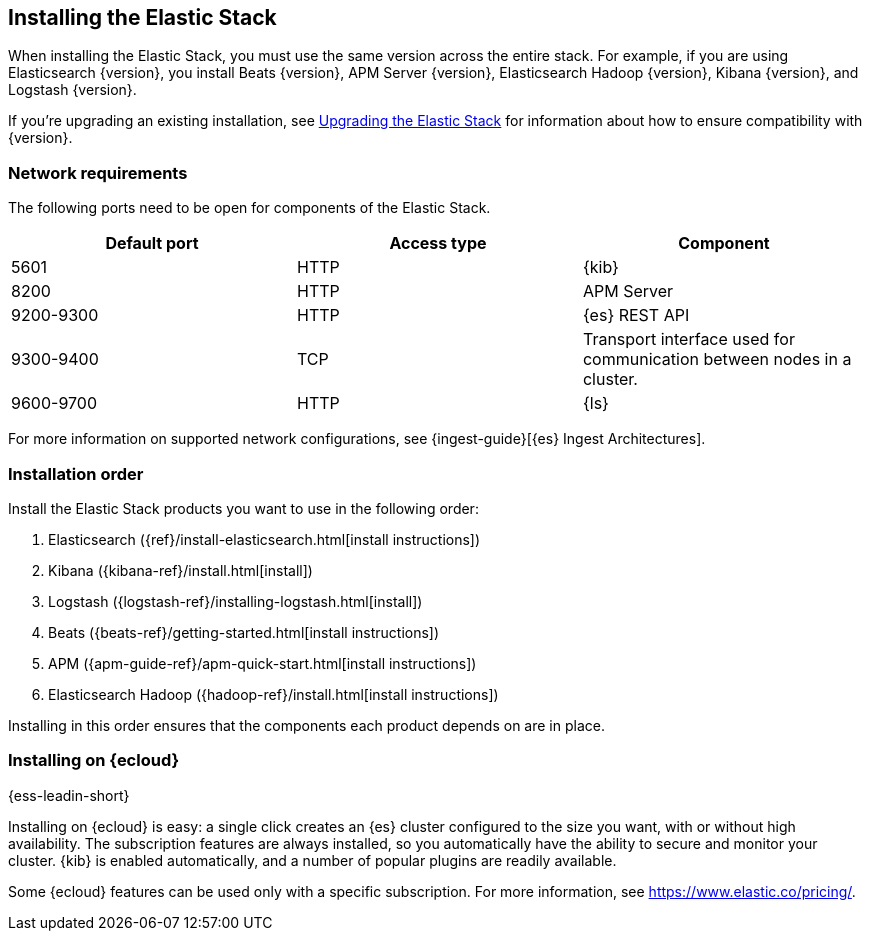 [[installing-elastic-stack]]
== Installing the Elastic Stack

When installing the Elastic Stack, you must use the same version
across the entire stack. For example, if you are using Elasticsearch
{version}, you install Beats {version}, APM Server {version}, Elasticsearch Hadoop {version},
Kibana {version}, and Logstash {version}.

If you're upgrading an existing installation, see <<upgrading-elastic-stack, Upgrading the Elastic Stack>> for information about how to ensure compatibility with {version}.

[discrete]
[[network-requirements]]
=== Network requirements

// https://support.elastic.dev/knowledge/view/CfT70cu9

The following ports need to be open for components of the Elastic Stack.

[cols="1,1,1"]
|===
|Default port |Access type| Component

|5601
|HTTP
|{kib}

|8200
|HTTP
|APM Server

|9200-9300
|HTTP
|{es} REST API

|9300-9400
|TCP
|Transport interface used for communication between nodes in a cluster.

|9600-9700
|HTTP
|{ls}

|===

For more information on supported network configurations, see {ingest-guide}[{es} Ingest Architectures].

[discrete]
[[install-order-elastic-stack]]
=== Installation order

Install the Elastic Stack products you want to use in the following order:

. Elasticsearch ({ref}/install-elasticsearch.html[install instructions])
. Kibana ({kibana-ref}/install.html[install])
. Logstash ({logstash-ref}/installing-logstash.html[install])
. Beats ({beats-ref}/getting-started.html[install instructions])
. APM ({apm-guide-ref}/apm-quick-start.html[install instructions])
. Elasticsearch Hadoop ({hadoop-ref}/install.html[install instructions])

Installing in this order ensures that the components each product depends
on are in place.

[discrete]
[[install-elastic-stack-for-elastic-cloud]]
=== Installing on {ecloud}

{ess-leadin-short}

Installing on {ecloud} is easy: a single click creates an {es} cluster
configured to the size you want, with or without high availability. The
subscription features are always installed, so you automatically have the
ability to secure and monitor your cluster. {kib} is enabled automatically,
and a number of popular plugins are readily available.

Some {ecloud} features can be used only with a specific subscription. For more
information, see https://www.elastic.co/pricing/.

